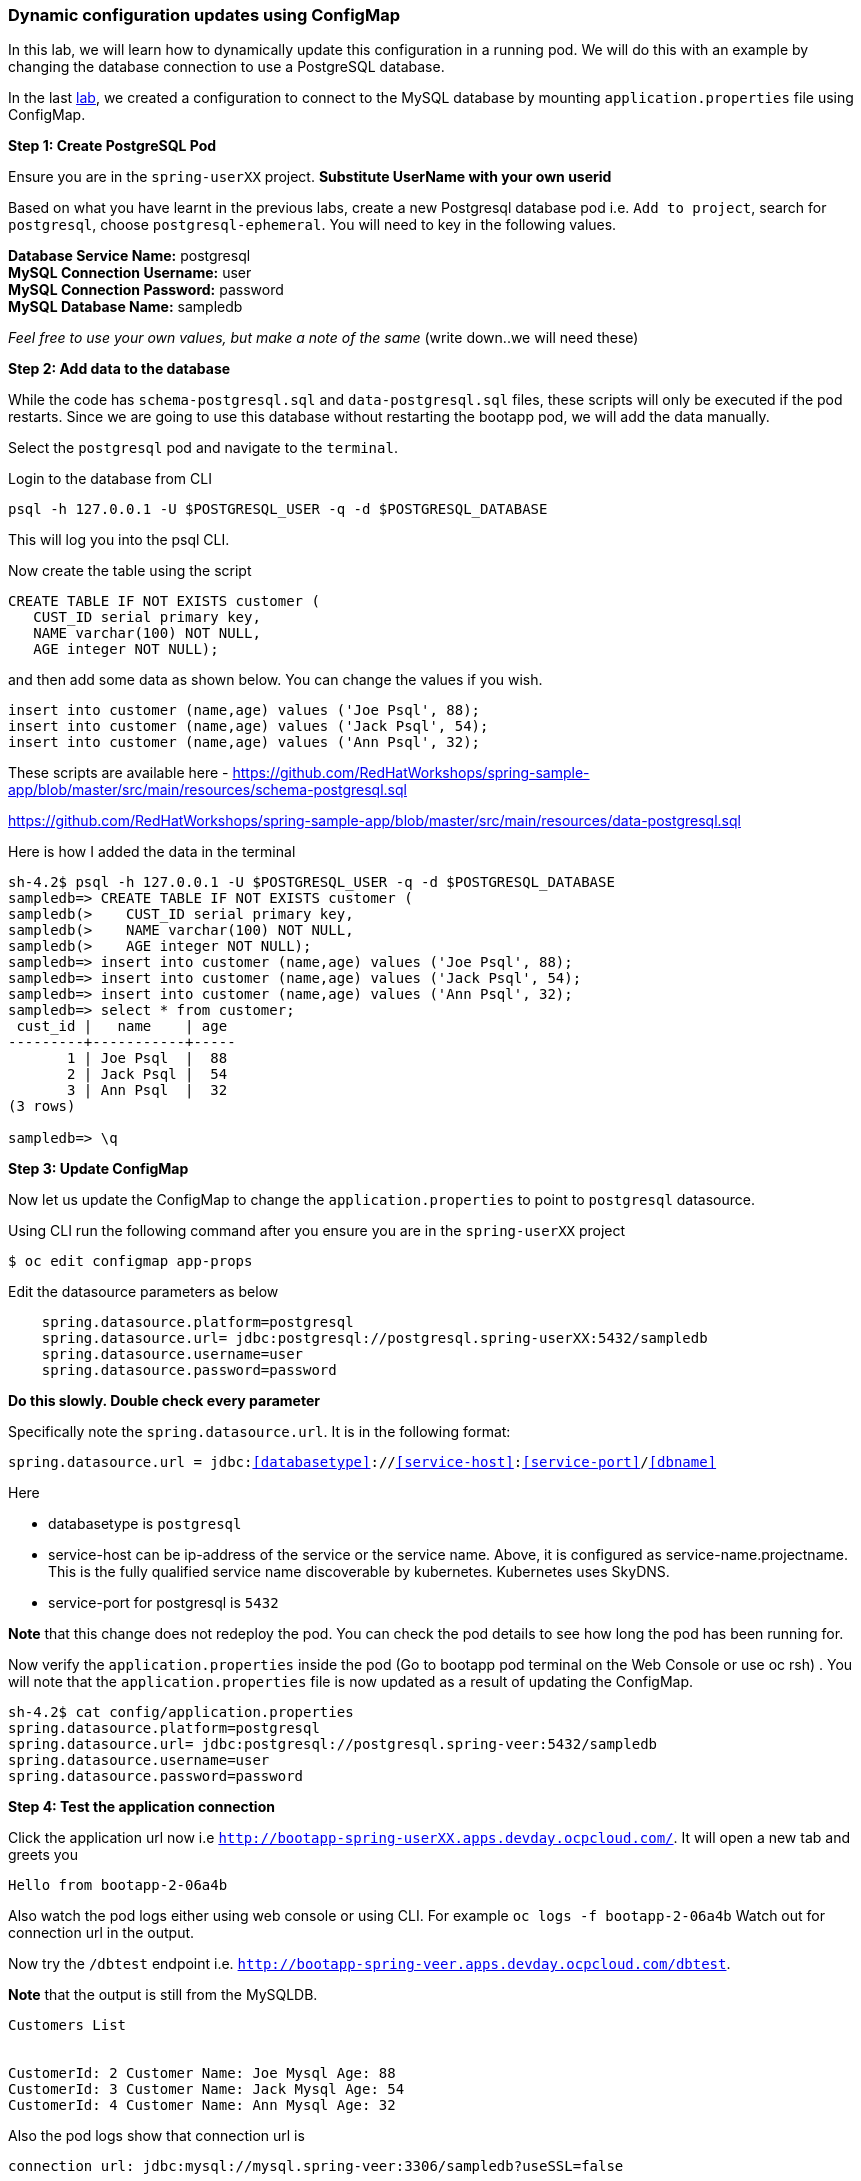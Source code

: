 [[dynamic-configuration-updates-using-configmap]]
Dynamic configuration updates using ConfigMap
~~~~~~~~~~~~~~~~~~~~~~~~~~~~~~~~~~~~~~~~~~~~~

In this lab, we will learn how to dynamically update this configuration
in a running pod. We will do this with an example by changing the
database connection to use a PostgreSQL database.

In the last
link:16.%20Adding%20database%20to%20your%20Spring%20Boot%20Application.md[lab],
we created a configuration to connect to the MySQL database by mounting
`application.properties` file using ConfigMap.

*Step 1: Create PostgreSQL Pod*

Ensure you are in the `spring-userXX` project. *Substitute UserName
with your own userid*

Based on what you have learnt in the previous labs, create a new
Postgresql database pod i.e. `Add to project`, search for `postgresql`,
choose `postgresql-ephemeral`. You will need to key in the following
values.

*Database Service Name:* postgresql +
*MySQL Connection Username:* user +
*MySQL Connection Password:* password +
*MySQL Database Name:* sampledb

_Feel free to use your own values, but make a note of the same_ (write
down..we will need these)

*Step 2: Add data to the database*

While the code has `schema-postgresql.sql` and `data-postgresql.sql`
files, these scripts will only be executed if the pod restarts. Since we
are going to use this database without restarting the bootapp pod, we
will add the data manually.

Select the `postgresql` pod and navigate to the `terminal`.

Login to the database from CLI

....
psql -h 127.0.0.1 -U $POSTGRESQL_USER -q -d $POSTGRESQL_DATABASE
....

This will log you into the psql CLI.

Now create the table using the script

....
CREATE TABLE IF NOT EXISTS customer (
   CUST_ID serial primary key,   
   NAME varchar(100) NOT NULL,
   AGE integer NOT NULL);
....

and then add some data as shown below. You can change the values if you
wish.

....
insert into customer (name,age) values ('Joe Psql', 88);
insert into customer (name,age) values ('Jack Psql', 54);
insert into customer (name,age) values ('Ann Psql', 32);
....

These scripts are available here -
https://github.com/RedHatWorkshops/spring-sample-app/blob/master/src/main/resources/schema-postgresql.sql

https://github.com/RedHatWorkshops/spring-sample-app/blob/master/src/main/resources/data-postgresql.sql

Here is how I added the data in the terminal

....
sh-4.2$ psql -h 127.0.0.1 -U $POSTGRESQL_USER -q -d $POSTGRESQL_DATABASE                                                                                          
sampledb=> CREATE TABLE IF NOT EXISTS customer (                                                                                                                  
sampledb(>    CUST_ID serial primary key,                                                                                                                         
sampledb(>    NAME varchar(100) NOT NULL,                                                                                                                         
sampledb(>    AGE integer NOT NULL);                                                                                                                              
sampledb=> insert into customer (name,age) values ('Joe Psql', 88);                                                                                               
sampledb=> insert into customer (name,age) values ('Jack Psql', 54);                                                                                              
sampledb=> insert into customer (name,age) values ('Ann Psql', 32);                                                                                               
sampledb=> select * from customer;                                                                                                                                
 cust_id |   name    | age                                                                                                                                        
---------+-----------+-----                                                                                                                                       
       1 | Joe Psql  |  88                                                                                                                                        
       2 | Jack Psql |  54                                                                                                                                        
       3 | Ann Psql  |  32                                                                                                                                        
(3 rows)                                                                                                                                                          

sampledb=> \q
....

*Step 3: Update ConfigMap*

Now let us update the ConfigMap to change the `application.properties`
to point to `postgresql` datasource.

Using CLI run the following command after you ensure you are in the
`spring-userXX` project

....
$ oc edit configmap app-props
....

Edit the datasource parameters as below

....
    spring.datasource.platform=postgresql
    spring.datasource.url= jdbc:postgresql://postgresql.spring-userXX:5432/sampledb
    spring.datasource.username=user
    spring.datasource.password=password
....

*Do this slowly. Double check every parameter*

Specifically note the `spring.datasource.url`. It is in the following
format:

`spring.datasource.url = jdbc:<<databasetype>>://<<service-host>>:<<service-port>>/<<dbname>>`

Here

* databasetype is `postgresql` +
* service-host can be ip-address of the service or the service name.
Above, it is configured as service-name.projectname. This is the fully
qualified service name discoverable by kubernetes. Kubernetes uses
SkyDNS. +
* service-port for postgresql is `5432`

*Note* that this change does not redeploy the pod. You can check the pod
details to see how long the pod has been running for.

Now verify the `application.properties` inside the pod (Go to bootapp
pod terminal on the Web Console or use oc rsh) . You will note that the
`application.properties` file is now updated as a result of updating the
ConfigMap.

....
sh-4.2$ cat config/application.properties                                                                                                                                                                                                                                                                                                          
spring.datasource.platform=postgresql                                                                                                                             
spring.datasource.url= jdbc:postgresql://postgresql.spring-veer:5432/sampledb                                                                                     
spring.datasource.username=user                                                                                                                                   
spring.datasource.password=password  
....

*Step 4: Test the application connection*

Click the application url now i.e
`http://bootapp-spring-userXX.apps.devday.ocpcloud.com/`. It will open
a new tab and greets you

....
Hello from bootapp-2-06a4b
....

Also watch the pod logs either using web console or using CLI. For
example `oc logs -f bootapp-2-06a4b` Watch out for connection url in the
output.

Now try the `/dbtest` endpoint i.e.
`http://bootapp-spring-veer.apps.devday.ocpcloud.com/dbtest`.

*Note* that the output is still from the MySQLDB.

....
Customers List


CustomerId: 2 Customer Name: Joe Mysql Age: 88
CustomerId: 3 Customer Name: Jack Mysql Age: 54
CustomerId: 4 Customer Name: Ann Mysql Age: 32
....

Also the pod logs show that connection url is

....
connection url: jdbc:mysql://mysql.spring-veer:3306/sampledb?useSSL=false
....

So even after the `application.properties` file is updated in the pod,
it is not picked up. The reason is that springboot app caches the
environment variables. This application has a `@RefreshScope`
annotation. So we can invoke `/refresh` endpoint to refresh the cache.
Run the following command from CLI to refresh the cache.

....
$ curl -X POST http://bootapp-spring-veer.apps.devday.ocpcloud.com/refresh
["spring.datasource.url","spring.datasource.platform"]
....

Now note that the pod logs show that the application context is
refreshed.

....
2016-11-18 04:25:35.601  INFO 10 --- [io-8080-exec-10] s.c.a.AnnotationConfigApplicationContext : Refreshing
....

Now try the `/dbtest` endpoint again. Now the result will show the data
from the postgresql database.

....
Customers List


CustomerId: 1 Customer Name: Joe Psql Age: 88
CustomerId: 2 Customer Name: Jack Psql Age: 54
CustomerId: 3 Customer Name: Ann Psql Age: 32
....

Also note the logs will show the connection url as

....
connection url: jdbc:postgresql://postgresql.spring-userXX:5432/sampledb
....

*Note* in this exercise, the pod was never redeployed. The
application.properties were dynamically updated.

*Summary:* In this lab, we have learnt the ConfigMap’s flexibility and
how it allows dynamic updates to the pod configuration.

link:0_toc.adoc[Table Of Contents]
